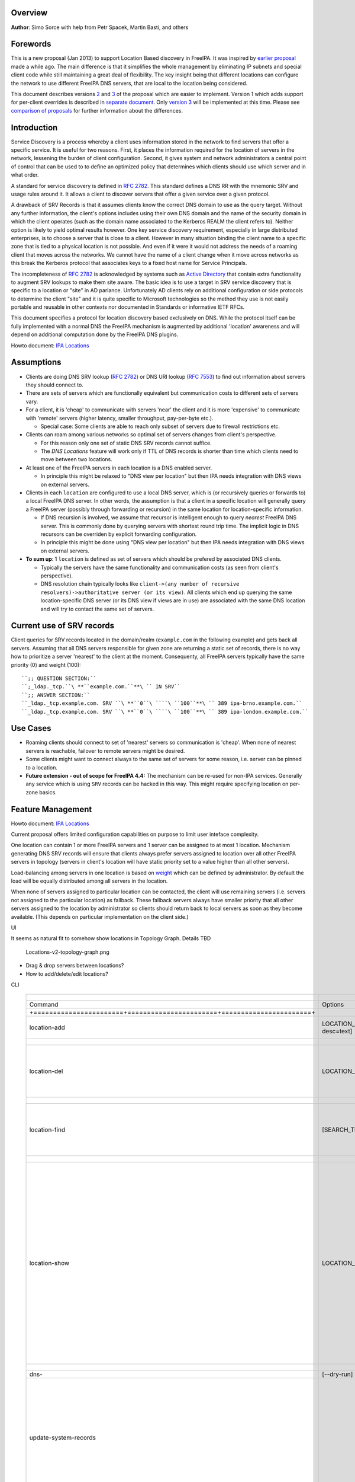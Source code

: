 Overview
--------

**Author**: Simo Sorce with help from Petr Spacek, Martin Basti, and
others

Forewords
----------------------------------------------------------------------------------------------

This is a new proposal (Jan 2013) to support Location Based discovery in
FreeIPA. It was inspired by `earlier
proposal <FreeIPAv2:DNS_Location_Discovery>`__ made a while ago. The
main difference is that it simplifies the whole management by
eliminating IP subnets and special client code while still maintaining a
great deal of flexibility. The key insight being that different
locations can configure the network to use different FreeIPA DNS
servers, that are local to the location being considered.

This document describes versions
`2 <#Design_(Version_2:_DNAME_per_sub-tree)>`__ and
`3 <#Design_(Version_3:_CNAME_per_service_name)>`__ of the proposal
which are easier to implement. Version 1 which adds support for
per-client overrides is described in `separate
document <V4/DNS_Location_Mechanism_with_per_client_override>`__. Only
`version 3 <#Design_(Version_3:_CNAME_per_service_name)>`__ will be
implemented at this time. Please see `comparison of
proposals <#Comparison_of_proposals>`__ for further information about
the differences.

Introduction
----------------------------------------------------------------------------------------------

Service Discovery is a process whereby a client uses information stored
in the network to find servers that offer a specific service. It is
useful for two reasons. First, it places the information required for
the location of servers in the network, lessening the burden of client
configuration. Second, it gives system and network administrators a
central point of control that can be used to to define an optimized
policy that determines which clients should use which server and in what
order.

A standard for service discovery is defined in `RFC
2782 <http://www.rfc-archive.org/getrfc.php?rfc=RFC2782>`__. This
standard defines a DNS RR with the mnemonic SRV and usage rules around
it. It allows a client to discover servers that offer a given service
over a given protocol.

A drawback of SRV Records is that it assumes clients know the correct
DNS domain to use as the query target. Without any further information,
the client's options includes using their own DNS domain and the name of
the security domain in which the client operates (such as the domain
name associated to the Kerberos REALM the client refers to). Neither
option is likely to yield optimal results however. One key service
discovery requirement, especially in large distributed enterprises, is
to choose a server that is close to a client. However in many situation
binding the client name to a specific zone that is tied to a physical
location is not possible. And even if it were it would not address the
needs of a roaming client that moves across the networks. We cannot have
the name of a client change when it move across networks as this break
the Kerberos protocol that associates keys to a fixed host name for
Service Principals.

The incompleteness of `RFC
2782 <http://www.rfc-archive.org/getrfc.php?rfc=RFC2782>`__ is
acknowledged by systems such as `Active
Directory <http://en.wikipedia.org/wiki/Active_Directory>`__ that
contain extra functionality to augment SRV lookups to make them site
aware. The basic idea is to use a target in SRV service discovery that
is specific to a location or "site" in AD parlance. Unfortunately AD
clients rely on additional configuration or side protocols to determine
the client "site" and it is quite specific to Microsoft technologies so
the method they use is not easily portable and reusable in other
contexts nor documented in Standards or informative IETF RFCs.

This document specifies a protocol for location discovery based
exclusively on DNS. While the protocol itself can be fully implemented
with a normal DNS the FreeIPA mechanism is augmented by additional
'location' awareness and will depend on additional computation done by
the FreeIPA DNS plugins.

Howto document: `IPA Locations <Howto/IPA_locations>`__

Assumptions
-----------

-  Clients are doing DNS SRV lookup (`RFC
   2782 <http://tools.ietf.org/html/rfc2782>`__) or DNS URI lookup (`RFC
   7553 <http://tools.ietf.org/html/rfc7553>`__) to find out information
   about servers they should connect to.
-  There are sets of servers which are functionally equivalent but
   communication costs to different sets of servers vary.
-  For a client, it is 'cheap' to communicate with servers 'near' the
   client and it is more 'expensive' to communicate with 'remote'
   servers (higher latency, smaller throughput, pay-per-byte etc.).

   -  Special case: Some clients are able to reach only subset of
      servers due to firewall restrictions etc.

-  Clients can roam among various networks so optimal set of servers
   changes from client's perspective.

   -  For this reason only one set of static DNS SRV records cannot
      suffice.
   -  The *DNS Locations* feature will work only if TTL of DNS records
      is shorter than time which clients need to move between two
      locations.

-  At least one of the FreeIPA servers in each location is a DNS enabled
   server.

   -  In principle this might be relaxed to "DNS view per location" but
      then IPA needs integration with DNS views on external servers.

-  Clients in each ``location`` are configured to use a local DNS
   server, which is (or recursively queries or forwards to) a local
   FreeIPA DNS server. In other words, the assumption is that a client
   in a specific location will generally query a FreeIPA server
   (possibly through forwarding or recursion) in the same location for
   location-specific information.

   -  If DNS recursion is involved, we assume that recursor is
      intelligent enough to query *nearest* FreeIPA DNS server. This is
      commonly done by querying servers with shortest round trip time.
      The implicit logic in DNS recursors can be overriden by explicit
      forwarding configuration.
   -  In principle this might be done using "DNS view per location" but
      then IPA needs integration with DNS views on external servers.

-  **To sum up**: 1 ``location`` is defined as set of servers which
   should be prefered by associated DNS clients.

   -  Typically the servers have the same functionality and
      communication costs (as seen from client's perspective).
   -  DNS resolution chain typically looks like
      ``client->(any number of recursive resolvers)->authoritative server (or its view)``.
      All clients which end up querying the same location-specific DNS
      server (or its DNS view if views are in use) are associated with
      the same DNS location and will try to contact the same set of
      servers.

.. _current_use_of_srv_records5:

Current use of SRV records
----------------------------------------------------------------------------------------------

Client queries for SRV records located in the domain/realm
(``example.com`` in the following example) and gets back all servers.
Assuming that all DNS servers responsible for given zone are returning a
static set of records, there is no way how to prioritize a server
'nearest' to the client at the moment. Consequenty, all FreeIPA servers
typically have the same priority (0) and weight (100):

::

   ``;; QUESTION SECTION:``
   ``;_ldap._tcp.``\ **``example.com.``**\ `` IN SRV``
   ``;; ANSWER SECTION:``
   ``_ldap._tcp.example.com. SRV ``\ **``0``\ ````\ ``100``**\ `` 389 ipa-brno.example.com.``
   ``_ldap._tcp.example.com. SRV ``\ **``0``\ ````\ ``100``**\ `` 389 ipa-london.example.com.``

.. _use_cases5:

Use Cases
---------

-  Roaming clients should connect to set of 'nearest' servers so
   communication is 'cheap'. When none of nearest servers is reachable,
   failover to remote servers might be desired.
-  Some clients might want to connect always to the same set of servers
   for some reason, i.e. server can be pinned to a location.
-  **Future extension - out of scope for FreeIPA 4.4:** The mechanism
   can be re-used for non-IPA services. Generally any service which is
   using ``SRV`` records can be hacked in this way. This might require
   specifying location on per-zone basics.

.. _feature_management5:

Feature Management
------------------

Howto document: `IPA Locations <Howto/IPA_locations>`__

Current proposal offers limited configuration capabilities on purpose to
limit user inteface complexity.

One location can contain 1 or more FreeIPA servers and 1 server can be
assigned to at most 1 location. Mechanism generating DNS SRV records
will ensure that clients always prefer servers assigned to location over
all other FreeIPA servers in topology (servers in client's location will
have static priority set to a value higher than all other servers).

Load-balancing among servers in one location is based on
`weight <http://tools.ietf.org/html/rfc2782#page-3>`__ which can be
defined by administrator. By default the load will be equally
distributed among all servers in the location.

When none of servers assigned to particular location can be contacted,
the client will use remaining servers (i.e. servers not assigned to the
particular location) as fallback. These fallback servers always have
smaller priority that all other servers assigned to the location by
administrator so clients should return back to local servers as soon as
they become available. (This depends on particular implementation on the
client side.)

UI

It seems as natural fit to somehow show locations in Topology Graph.
Details TBD

.. figure:: Locations-v2-topology-graph.png
   :alt: Locations-v2-topology-graph.png

   Locations-v2-topology-graph.png

-  Drag & drop servers between locations?
-  How to add/delete/edit locations?

CLI

 =========================================================================== ======================= ======================= =================== 
  +-----------------------+-----------------------+-----------------------+                                                                      
 =========================================================================== ======================= ======================= =================== 
  Command                                                                     Options                 Meaning                                    
  +=======================+=======================+=======================+                                                                      
  location-add                                                                LOCATION_NAME           Add empty IPA                              
                                                                              [--desc=text]           location [with                             
                                                                                                      optional                                   
                                                                                                      description].                              
  +-----------------------+-----------------------+-----------------------+                                                                      
  location-del                                                                LOCATION_NAME           Delete IPA location.                       
                                                                                                      All servers in given                       
                                                                                                      location will stay                         
                                                                                                      unassigned and will                        
                                                                                                      be used only as                            
                                                                                                      backup servers for                         
                                                                                                      other locations.                           
  +-----------------------+-----------------------+-----------------------+                                                                      
  location-find                                                               [SEARCH_TERM]           Get locations with                         
                                                                                                      name or description                        
                                                                                                      matching given                             
                                                                                                      SEARCH_TERM. List all                      
                                                                                                      locations if no                            
                                                                                                      SEARCH_TERM was                            
                                                                                                      specified.                                 
  +-----------------------+-----------------------+-----------------------+                                                                      
  location-show                                                               LOCATION_NAME           Show location name,                        
                                                                                                      description, and list                      
                                                                                                      of all member servers                      
                                                                                                      including their                            
                                                                                                      weights + weights                          
                                                                                                      recalculated to                            
                                                                                                      relative number in                         
                                                                                                      percents. Mark IPA                         
                                                                                                      DNS servers in the                         
                                                                                                      output so it is easy                       
                                                                                                      to see which servers                       
                                                                                                      advertise this                             
                                                                                                      location.                                  
                                                                                                                                                 
                                                                                                                              ``Example:``       
                                                                                                                              descri           
                                                                                                      ption: IPA location                     
                                                                                                                                                 
                                                                                                      dvertised by serve                      
                                                                                                      rs: server1.example                      
                                                                                                                              ``Servers:``       
                                                                                                                              ``  serv           
                                                                                                      er: server1.example``                      
                                                                                                                              ``  weight 100``   
                                                                                                                              ``  re             
                                                                                                      lative weight: 33 %``                      
                                                                                                                              ``  Roles: DN      
                                                                                                      S server, CA server``                      
                                                                                                                              ``  serv           
                                                                                                      er: server2.example``                      
                                                                                                                              ``  weight: 200``  
                                                                                                                              ``  re             
                                                                                                      lative weight: 67 %``                      
                                                                                                                              ``  Role           
                                                                                                      s: CA server, NTP ser                      
                                                                                                      ver, AD trust agent,                       
                                                                                                      AD trust controller``                      
  +-----------------------+-----------------------+-----------------------+                                                                      
  dns-                                                                        [--dry-run]             This command is not                        
  update-system-records                                                                               necessary if IPA DNS                       
                                                                                                      is used and no                             
                                                                                                      hand-tweaking is ever                      
                                                                                                      done by user.                              
                                                                                                      Re-generate all DNS                        
                                                                                                      records. This will be                      
                                                                                                      especially useful if                       
                                                                                                      someone manually                           
                                                                                                      tweaks DNS records in                      
                                                                                                      a wrong way or when                        
                                                                                                      external DNS is used.                      
                                                                                                      Option --dry-run will                      
                                                                                                      print the records                          
                                                                                                      without actually                           
                                                                                                      modifying them.                            
  +-----------------------+-----------------------+-----------------------+                                                                      
  server-mod                                                                  --l                     Add IPA server into                        
                                                                              ocation=LOCATION_NAME   specified location.                        
                                                                              [--loca                 The server will be                         
                                                                              tion-weight=0..65535]   advertised in DNS SRV                      
                                                                                                      records for given                          
                                                                                                      location. One server                       
                                                                                                      can be member of at                        
                                                                                                      most 1 location.                           
                                                                                                                                                 
                                                                                                      All weights in one                         
                                                                                                      location detemine how                      
                                                                                                      requests from clients                      
                                                                                                      are distributed among                      
                                                                                                      IPA servers. Example:                      
                                                                                                      Location has three                         
                                                                                                      servers with weights                       
                                                                                                      50, 25, 25. First                          
                                                                                                      server will receive                        
                                                                                                      50 % of all requests                       
                                                                                                      and second and third                       
                                                                                                      server will receive                        
                                                                                                      25 % requests,                             
                                                                                                      respectively.                              
                                                                                                      Default: 100, i.e.                         
                                                                                                      requests are evenly                        
                                                                                                      distributed among all                      
                                                                                                      servers.                                   
  +-----------------------+-----------------------+-----------------------+                                                                      
  server-show                                                                 FQDN                    Show assigned                              
                                                                                                      location and weight                        
                                                                                                      for particular                             
                                                                                                      server.                                    
  +-----------------------+-----------------------+-----------------------+                                                                      
 =========================================================================== ======================= ======================= =================== 


Notes:

-  server-mod command should print a warning if non-empty location has
   zero advertising (IPA DNS) servers assigned

   -  A warning should be printed if location has less than 2 DNS
      servers: "For redundancy configure at least two advertising DNS
      servers for this location."

Configuration
----------------------------------------------------------------------------------------------

IPA DNS servers will automatically generate distinct DNS SRV and DNAME
records for each location as necessary. To function properly, this
feature depends on optimal routing of DNS queries from clients to
nearest IPA DNS servers.

This auto-configuration depends on three conditions:

-  Number of IPA DNS servers >= number of configured IPA locations
-  All advertising IPA DNS servers are listed in NS records of IPA DNS
   zone
-  Server selection algorithm used by recursors (typically something
   based on round-trip time) selects nearest IPA DNS server which has to
   advertise nearest IPA location for given client

In standard configuration this should work automatically as long as all
IPA DNS servers and their slaves are listed in NS records and recursors
follow `RFC 1035 section
7.2 <http://tools.ietf.org/html/rfc1035#page-44>`__.

Explicit DNS query forwarding overrides normal server selection and can
be used to fine-tune client-to-location assignment (or to
unintentionally break auto-configuration described above).

.. _design_version_1_dname_per_client:

Design (Version 1: DNAME per client)
------------------------------------

`First version of this
proposal <V4/DNS_Location_Mechanism_with_per_client_override>`__ which
allowed per-client override was split to separate page. This version is
being deferred for now.

.. _design_version_2_dname_per_sub_tree:

Design (Version 2: DNAME per sub-tree)
--------------------------------------

An alternative is to put DNAME redirection onto ``_udp`` and ``_tcp``
(and possibly other) sub-trees of the main domain and redirect these to
location-specific sub-tree.

Similarly to per-client ``_location`` records, this DNAME redirection
can be different on each server.

This should work out of the box.

.. _interaction_with_hand_made_records:

Interaction with hand-made records
----------------------------------------------------------------------------------------------

Side-effect of DNAME-redirecting ``_udp`` and ``_tcp`` subdomains is
that all original names under these subdomains will become
occluded/invisible to clients (see `RFC 6672 section
2.4 <https://tools.ietf.org/html/rfc6672#section-2.4>`__).

This effectively means that hand-made records in the IPA DNS domain will
become invisible. E.g. following record will disappear when DNS
locations are configured and enabled on IPA domain ``ipa.example``:

``_userservice._udp.ipa.example.  SRV record: 0 100 123 own-server.somewhere.example``

This behavior is in fact necessary for seamless upgrade of replicas
which do not understand the new template LDAP entries in DNS tree. Old
replicas will ignore the template entries and use original sub-tree (and
ignore ``_locations`` sub-tree). New replicas will uderstand the entry,
generate DNAME records and thus occlude old names and use only new ones
(in ``_locations`` sub-tree).

Note: This would be unnecessary if IPA used standard DNS update protocol
against standard DNS server with non-replicated zones because we would
not need to play DNAME tricks. In that case we could instead update
records on each server separately. With current LDAP schema we cannot do
that without adding non-replicated part of LDAP tree to each DNS server.

-  If we added non-replicated sub-tree to each IPA DNS server we would
   have another set of problems because hand-made entries would not be
   replicated among IPA servers.

Handling of hand-made records adds some interesting questions:

-  How to find hand-made records?

   -  Blacklist on name-level or record-data level? What record fields
      should we compare?

-  How to handle collisions with IPA-generated records?

   -  Ignore hand-made records?
   -  Add hand-made records?
   -  Replace IPA generated ones with hand-made ones?

-  What triggers hand-made record synchronization?

   -  Should the user or IPA framework call *ipa
      location-update-records* after each hand-made change to DNS
      records?
   -  How is this synchronization supposed to work with DNS update
      protocol? Currently we do not have means to trigger an action when
      a records is changed in LDAP.

-  How it affects interaction with older IPA DNS servers (see above)?

There are several options:

-  For first version, document that enabling DNS location will hide
   hand-made records in IPA domain.
-  Add non-replicated sub-trees for IPA records and somehow solve
   replication of hand-made records.

   -  What is the proper granularity? Create 20 backends so we can
      filter on name-level?

-  Do 'something' which prevents replication of IPA-generated DNS
   records among servers while still using one LDAP suffix.

   -  With this in place we can mark IPA-generated records as
      non-replicable while still replicating hand-made records as usual.
      (An object class like ``idnsRecordDoNotReplicate``?) This would
      mean that we can drop whole ``_locations`` sub-tree and each
      server will hold only its own copy of DNS records.

-  Find, filter and copy hand-made records from main tree into the
   ``_locations`` sub-trees. This means that every hand-made record
   needs to be copied and synchronized N-times where N = number of IPA
   locations.

Example
----------------------------------------------------------------------------------------------

Clients will query name ``_ldap._tcp.example.com.`` as usual but this
name will be redirected to location-specific sub-tree:

| ``;; QUESTION SECTION:``
| ``;_ldap._tcp.example.com. IN SRV``
| ``;; ANSWER SECTION:``
| ``_tcp.example.com. DNAME _tcp.cz._locations.example.com.``
| ``_ldap._tcp.example.com. CNAME _ldap._tcp.cz._locations.example.com.``
| ``_ldap._tcp.cz._locations.example.com. SRV 0 100 389 ipa-brno.example.com.``
| ``_ldap._tcp.cz._locations.example.com. SRV 3 100 389 ipa-london.example.com.``

.. figure:: ExampleLocationsV2.svg
   :alt: ExampleLocationsV2.svg

   ExampleLocationsV2.svg

-  **(A)** The LDAP database contains records per each location
   ("Y.$LOCATION._location.$SUFFIX") and default records (*Y.$SUFFIX*)
-  **(B)** The DNAME record that overrides the default locations in
   format
   *\_location.$HOSTNAME*\ **DNAME**\ *$LOCATION._locations.$SUFFIX*
-  **(C)** The DNS server in location using *bind-dyndb-ldap* generates
   DNAME records per protocol for IPA domain. A client from location
   **cz** will get SRV records with priority set for this location.
-  **(D)** The DNS server in location using *bind-dyndb-ldap* generates
   DNAME records per protocol for IPA domain. A client from location
   **uk** will get SRV records with priority set for this location.
-  **(E)** Configuration for client2 has been overridden. The client is
   configured to contact location **uk** but DNS server returns results
   for location **cz**. Client has to be configured to ask in format
   **\_service._proto._location.$CLIENT_HOSTNAME** to be overridden
   effective.

-  **[1]** Client wants to connect to the closest LDAP server. (No extra
   configuration is required.)
-  **[2]** Client send DNS query in format *\_ldap._tcp.$SUFFIX* to
   server in its location.
-  **[3]** DNAME records for each protocol for IPA domain has been
   dynamically created on DNS server.
-  **[4]** Server returns DNAME and CNAME (for old clients) records, the
   client has to ask server again to receive SRV records for the name
   returned by DNAME (CNAME).
-  **[5]** Server returns SRV records configured for this location
   (priority for servers located in CZ (Brno))

.. _compatibility_tests:

Compatibility tests
----------------------------------------------------------------------------------------------

-  FreeIPA client installer:

   -  Fedora 23: ``freeipa-client-4.2.3-2.fc23.x86_64`` works
   -  RHEL 5.11: ``ipa-client-2.1.3-7.el5`` works

-  SSSD (ipa provider):

   -  Fedora 23: ``sssd-1.13.1-3.fc23.x86_64`` works
   -  RHEL 5.11: ``sssd-1.5.1-71.el5``

      -  it seems that SSSD has a generic bug which inverts priority in
         DNS SRV records or does something else - the discovery found
         correct servers but the order was weird
      -  discovery works with version 2
      -  ``_srv_``\ discovery does not respect ``dns_discovery_domain``
         option so version 1 will not work

-  nss_ldap (``nss_srv_domain`` option)

   -  RHEL 5.11: ``nss_ldap-253-52.el5_11.2`` works and respects
      priority properly

-  nss-pam-ldapd (``uri DNS`` option)

   -  RHEL 6.7: ``nss-pam-ldapd-0.7.5-20.el6_6.3.x86_64`` works

-  MIT Kerberos libs:

   -  Fedora 23: ``krb5-libs-1.13.2-13.fc23.x86_64``,
      ``krb5-libs-1.14-6.fc23.x86_64`` works
   -  RHEL 5.11: ``krb5-libs-1.6.1-80.el5_11`` works

-  OpenLDAP libs (``-H dc=...`` parameter):

   -  Fedora 23: ``openldap-clients-2.4.40-14.fc23.x86_64`` works
   -  RHEL 5.11: ``openldap-clients-2.3.43-29.el5_11`` does not support
      DNS SRV lookup at all

-  Microsoft Active Directory

   -  Windows Server 2008 R2 with updates released up to 2016-01-29, AD
      functional level 2008 (without R2): works in cross-forest scenario
      and respects SRV priorities - is it a way to cheap DNS sites for
      AD?

.. _design_version_3_cname_per_service_name:

Design (Version 3: CNAME per service name)
------------------------------------------

Version 2 poorly integrates with hand-made records which can be
potentially used by users for non-IPA services in primary IPA DNS
domain. Version 3 attempts to mitigate this problem at the expense of
more complex aliasing and record handling in bind-dyndb-ldap and IPA
framework.

IPA will generate ``_locations`` DNS sub-tree in the same way as for
`version 1 <V4/DNS_Location_Mechanism_with_per_client_override>`__ and
`version 2 <#Design_(Version_2:_DNAME_per_sub-tree)>`__.

The main difference in comparison with `version
2 <#Design_(Version_2:_DNAME_per_sub-tree)>`__ is the in way how
redirection from ``_kerberos._udp.$SUFFIX`` to
``_kerberos._udp.$LOCATION._locations.$SUFFIX`` is done.

IPA framework will add a "template" object class and attributes for each
and every DNS name containing managed service records. I.e. a template
will be added to:

-  \_kerberos._udp.$SUFFIX
-  \_kerberos._tcp.$SUFFIX
-  \_ldap._tcp.$SUFFIX
-  \_ldap._tcp.Default-First-Site-Name._sites.dc._msdcs.$SUFFIX
-  ... all of them

The template will generate CNAME redirection from original name to the
location-specific name (which can be different on each DNS server).
Example:

| ``;; QUESTION SECTION:``
| ``;_ldap._tcp.example.com. IN SRV``
| ``;; ANSWER SECTION:``
| ``_ldap._tcp.example.com. CNAME _ldap._tcp.cz._locations.example.com.``
| ``_ldap._tcp.cz._locations.example.com. SRV 0 100 389 ipa-brno.example.com.``
| ``_ldap._tcp.cz._locations.example.com. SRV 3 100 389 ipa-london.example.com.``

Servers which are not assigned to a location (or are too old to
understand the template) will ignore the template and use the original
value in ``*Record`` attributes.

For more information about mechanism generating the records see
`bind-dyndb-ldap design
page <https://fedorahosted.org/bind-dyndb-ldap/wiki/Design/RecordGenerator>`__.

.. _example_1:

Example
----------------------------------------------------------------------------------------------

.. figure:: ExampleLocationsV3.svg
   :alt: ExampleLocationsV3.svg

   ExampleLocationsV3.svg

-  **(A)** The LDAP database contains records per each location
   ("$Y.$LOCATION._location.$SUFFIX") and default records (*Y.$SUFFIX*)
-  **(B)** The CNAME record that overrides the default locations in
   format *$Y.$SUFFIX*\ **CNAME**\ *$Y.$LOCATION._locations.$SUFFIX*
-  **(C)** The DNS server in location using *bind-dyndb-ldap* generates
   CNAME records per SRV record of IPA service for IPA domain. A client
   from location **cz** will get SRV records with priority set for this
   location.
-  **(D)** The DNS server in location using *bind-dyndb-ldap* generates
   CNAME records per SRV record of IPA service for IPA domain. A client
   from location **uk** will get SRV records with priority set for this
   location.
-  **(E)** Configuration for client2 has been overridden. The client is
   configured to contact location **uk** but DNS server returns results
   for location **cz**. Client has to be configured to ask in format
   **\_service._proto._location.$CLIENT_HOSTNAME** to be overridden
   effective. Also, these records are not automatically generated so
   administrator has to manually configure CNAME record template for
   this client.

-  **[1]** Client wants to connect to the closest LDAP server. (No extra
   configuration is required.)
-  **[2]** Client send DNS query in format *\_ldap._tcp.$SUFFIX* to
   server in its location.
-  **[3]** CNAME records for each protocol for IPA domain has been
   dynamically created on DNS server.
-  **[4]** Server returns CNAME records, the client has to ask server
   again to receive SRV records for the name returned by CNAME.
-  **[5]** Server returns SRV records configured for this location
   (priority for servers located in CZ (Brno))

.. _interaction_with_hand_made_records_1:

Interaction with hand-made records
----------------------------------------------------------------------------------------------

Auto-generated CNAME records avoid problem with occluded/invisible
subdomains in ``_udp`` and ``_tcp`` sub-trees.

Hand-made records with names which are not managed by IPA will be
visible as usual because IPA will not add template object class to them.
E.g. following record will stay as is when DNS locations are configured
and enabled on IPA domain ``ipa.example``:

``_userservice._udp.ipa.example.  SRV record: 0 100 123 own-server.somewhere.example.``

This allows the user to use hand-made records as long as they do not
reside under the same DNS name which is managed by IPA. All hand-made
records under IPA-managed names (e.g. ``_kerberos._udp.$SUFFIX``) will
be ignored.

This approach also avoids synchronization problem because hand-made
records do not need to be copied into ``_locations`` sub-tree.

Compatibility
----------------------------------------------------------------------------------------------

Given that client's will see only CNAME, from client's perspective
version 3 should have the same or better properties than `version
2 <#Design_(Version_2:_DNAME_per_sub-tree)>`__. Version 2 used
DNAME+CNAME and worked pretty well so I assume that version 2 should
have the same or better compatibility with clients.

.. _comparison_of_proposals:

Comparison of proposals
-----------------------

 ======================================================================= ================ ================ ================ 
  +----------------+----------------+----------------+----------------+                                                     
 ======================================================================= ================ ================ ================ 
  Property                                                                v1: `DNAME per   v2: `DNAME per   v3: `CNAME per  
                                                                          client           sub-tree <#      service         
                                                                          <V4/DNS_Locat    Design_(Versio   name <#Desi     
                                                                          ion_Mechanism_   n_2:_DNAME_per   gn_(Version_3:  
                                                                          with_per_clien   _sub-tree)>`__   _CNAME_per_ser  
                                                                          t_override>`__                    vice_name)>`__  
  +================+================+================+================+                                                     
  Requires                                                                yes              no               no              
  client-side                                                                                                               
  support                                                                                                                   
  +----------------+----------------+----------------+----------------+                                                     
  Risk of                                                                 zero             small            small           
  i                                                                                        `1 <#fn1>`__     `2 <#fn2>`__    
  ncompatibility                                                                                                            
  with old                                                                                                                  
  clients                                                                                                                   
  +----------------+----------------+----------------+----------------+                                                     
  Per client                                                              yes              no               no              
  override                                                                                                                  
  +----------------+----------------+----------------+----------------+                                                     
  Works as                                                                no               yes              yes             
  cross-realm                                                             `3 <#fn3>`__     `4 <#fn4>`__     `5 <#fn5>`__    
  optimization                                                                                                              
  +----------------+----------------+----------------+----------------+                                                     
  Implementation                                                          hard             easy             harder than     
  with standard                                                           `6 <#fn6>`__     `7 <#fn7>`__     v2 <#          
  DNS server                                                                                                Design
                                                                                                            but much        
                                                                                                            easier than     
                                                                                                            v1 
                                                                                                            `8 <#fn8>`__    
  +----------------+----------------+----------------+----------------+                                                     
  DNS query                                                               1 extra hop      1 extra hop      1 extra hop     
  overhead                                                                                                                  
  +----------------+----------------+----------------+----------------+                                                     
  DNS zone size                                                           factor ~ 2.3     negligible       negligible\     
  overhead                                                                                 \ `9 <#fn9>`__   `10 <#fn10>`__  
  +----------------+----------------+----------------+----------------+                                                     
  Zone signing                                                            factor ~ 2.3     negligible\      negligible\     
  CPU overhead                                                                             `11 <#fn11>`__   `12 <#fn12>`__  
  +----------------+----------------+----------------+----------------+                                                     
 ======================================================================= ================ ================ ================ 


.. _comparison_with_microsoft_active_directory_sites5:

Comparison with Microsoft Active Directory Sites
----------------------------------------------------------------------------------------------

Some administrators might be familiar with concept of `Active Directory
Sites <https://technet.microsoft.com/en-us/library/cc754697.aspx>`__.
Please note that FreeIPA's *DNS Locations* are different in several
aspects:

-  FreeIPA's replication topology is not affected in any way by *DNS
   Locations*
-  There is no concept of intra-site links between *DNS Locations*
-  Client's location is determined by DNS server used by the client for
   making DNS queries for records in FreeIPA primary DNS domain

   -  All clients using particular DNS server always belong to one *DNS
      Location*

-  In current implementation, there is no way to statically configure a
   client to always use particular location
-  Clients are using standard DNS queries and generally do not need to
   be aware of concept of locations

   -  Consequently, the facility will work with any standard-compliant
      client (please see `#Assumptions <#Assumptions>`__)

One thing is common to AD Sites and FreeIPA DNS Locations:

-  Set of servers assigned to one site (in case of FreeIPA servers with
   highest priority) are assumed to be *optimal* choice for clients
   assigned to that particular site.

.. _security_considerations5:

Security Considerations
-----------------------

As always DNS replies can be spoofed relatively easily (unless the zone
is DNSSEC signed and records are validated on the client).

We recommend that SRV records resolution is used only for those clients
that normally use an additional security protocol to talk to network
resources and can use additional mechanisms to authenticate these
resources. For example a client that uses an LDAP server for security
related information like user identity information should only trust SRV
record discovery for the LDAP service if LDAPS or STARTTLS over LDAP are
mandatory and certificate verification is fully turned on, or if
SASL/GSSAPI is used with mutual authentication, integrity and
confidentiality options required.

Use of DNSSEC and full DNS signature verification may be considered an
additional requirement in some cases.

.. _summmary_of_meeting_2016_02_04:

Summmary of meeting 2016-02-04
------------------------------

-  Participants: Simo Sorce, Petr Spacek, Martin Basti
-  We will start with per sub-tree approach and deffer `V4/DNS Location
   Mechanism with per client override <per-client_overrides>`__ for now.
-  Keep in mind that bind-dyndb-ldap might get rid of GSSAPI. LDAPI
   mapping to a principal may change results from LDAP whoami.
-  LDAP schema and user interface has to be defined.

   -  We should think about supporting DNS locations per (server & zone)
      so different zones can be assigned to different locations.

Implementation
--------------

The implementation consists of several phases (preferably in this
order):

-  Add `per-IPA DNS server configuration
   capabilities <https://fedorahosted.org/bind-dyndb-ldap/wiki/Design/PerServerConfigInLDAP>`__
   to bind-dyndb-ldap
-  Add `Per bind-dyndb-ldap instance record
   generation <https://fedorahosted.org/bind-dyndb-ldap/wiki/Design/RecordGenerator>`__
-  Cleanup and unification of DNS record generators in FreeIPA framework
   and installers
-  Add location management capabilities to FreeIPA (location-\*
   commands)
-  Combine new record generators in FreeIPA framework with locations
-  Add support for default TTL value into bind-dyndb-ldap and FreeIPA
   (so roaming clients are not stuck with cached records)
-  Add management UI for per-DNS server configuration (to make it more
   manageable)

.. _dns_server_configuration:

DNS server configuration
----------------------------------------------------------------------------------------------

This FreeIPA feature depends on two sub-features of bind-dyndb-ldap:

-  `Per-server configuration in
   LDAP <https://fedorahosted.org/bind-dyndb-ldap/wiki/Design/PerServerConfigInLDAP>`__
-  `Per bind-dyndb-ldap instance record
   generation <https://fedorahosted.org/bind-dyndb-ldap/wiki/Design/RecordGenerator>`__

Both features contain a new attributes and related access controls. For
details please see separate pages.

When a FreeIPA server is assigned to a location (which will be
advertised to clients), the DNS name of the location will be put into
``idnsSubstitutionVariable;ipaLocation`` attribute in
``idnsServerConfigObject`` representing the DNS server.

.. _cname_data_generation:

CNAME data generation
----------------------------------------------------------------------------------------------

FreeIPA must create ``idnsTemplateObject`` at all SRV records belongs to
IPA services in FreeIPA primary DNS domain.

All these objects need to contain attribute
``idnsTemplateAttribute;CNAMERecord`` which will instruct
bind-dyndb-ldap to generate the CNAME records for the particular
location.

.. _example_2:

Example
^^^^^^^

Following example will instruct bind-dyndb-ldap to generate
``CNAMERecord`` attribute with value constructed from prefix ``_udp.``,
user-defined variable ``ipalocation``, and suffix ``._locations``.

| ``dn: idnsName=_ldap._tcp,idnsname=example.com.,cn=dns,dc=example,dc=com``
| ``objectClass: idnsTemplateObject``
| ``objectClass: top``
| ``objectClass: idnsRecord``
| ``idnsName: _ldap._tcp``
| ``srvrecord: 0 100 389 ipa.example.com.``
| ``idnsTemplateAttribute;cnamerecord: _ldap._tcp.\{substitutionvariable_ipalocation\}._locations``

.. _records_generated_for_ipa_services:

Records generated for IPA services
----------------------------------------------------------------------------------------------

**One in IPA domain:**

``_kerberos TXT {IPA_REALM}``

**For each IPA master:**

| ``_ldap._tcp SRV 0 100 389 {hostname}``
| ``_kerberos._tcp SRV 0 100 88 {hostname}``
| ``_kerberos._udp SRV 0 100 88 {hostname}``
| ``_kerberos-master._tcp SRV 0 100 88 {hostname}``
| ``_kerberos-master._udp SRV 0 100 88 {hostname}``
| ``_kpasswd._tcp SRV 0 100 464 {hostname}``
| ``_kpasswd._udp SRV 0 100 464 {hostname}``

**For each IPA CA server:**

| ``ipa-ca A {ipv4 address of server}``
| ``ipa-ca AAAA {ipv6 address of server}``

**For each IPA NTP server:**

``_ntp._udp SRV 0 100 123 {hostname}``

**For each ADTrust controller**:

| ``_ldap._tcp.Default-First-Site-Name._sites.dc._msdcs SRV  0 100 389 {hostname}``
| ``_ldap._tcp.dc._msdcs SRV 0 100 389 {hostname}``
| ``_kerberos._tcp.Default-First-Site-Name._sites.dc._msdcs SRV 0 100 88 {hostname}``
| ``_kerberos._udp.Default-First-Site-Name._sites.dc._msdcs SRV 0 100 88 {hostname}``
| ``_kerberos._tcp.dc._msdcs SRV 0 100 88 {hostname}``
| ``_kerberos._udp.dc._msdcs SRV 0 100 88 {hostname}``

.. _location_data_generation:

Location data generation
----------------------------------------------------------------------------------------------

We have to modify FreeIPA Python code responsible for generating DNS
records in installers etc. so FreeIPA is able to automatically generate
DNS records for each possible combination (service, location).

Preferably, there should be a standardized way for a service to yield
set of records which should be placed into the DNS so this set of
records can be further transformed and either placed into FreeIPA DNS or
sent as update to an external DNS server.

This will require refactoring described in FreeIPA ticket `#5620:
Centralize DNS record creation in IPA
services <https://fedorahosted.org/freeipa/ticket/5620>`__.

The record generator will be executed for the FreeIPA primary DNS domain
and then again with modified priority and weight for each DNS location.

.. _ldap_data_structure:

LDAP Data structure
----------------------------------------------------------------------------------------------

.. _objectclasses_and_attributes:

Objectclasses and attributes
^^^^^^^^^^^^^^^^^^^^^^^^^^^^

Bind-dyndb-related (`Record
generator <https://fedorahosted.org/bind-dyndb-ldap/wiki/Design/RecordGenerator>`__,
`Per server config in
LDAP <https://fedorahosted.org/bind-dyndb-ldap/wiki/Design/PerServerConfigInLDAP>`__),
all located in DNS subtree

``attributeTypes: ( 2.16.840.1.113730.3.8.5.31 NAME 'idnsServerId' DESC 'DNS server identifier' EQUALITY caseIgnoreMatch SINGLE-VALUE SYNTAX 1.3.6.1.4.1.1466.115.121.1.15 X-ORIGIN 'IPA v4.4' )``

``attributeTypes: ( 2.16.840.1.113730.3.8.5.30 NAME 'idnsSubstitutionVariable' DESC 'User defined variable for DNS plugin' EQUALITY caseIgnoreIA5Match SYNTAX 1.3.6.1.4.1.1466.115.121.1.26 X-ORIGIN 'IPA v4.4' )``

``objectClasses: ( 2.16.840.1.113730.3.8.6.6 NAME 'idnsServerConfigObject' DESC 'DNS server configuration options' STRUCTURAL MUST ( idnsServerId ) MAY ( idnsSubstitutionVariable $ idnsSOAmName $ idnsForwarders $ idnsForwardPolicy ) X-ORIGIN 'IPA v4.4' )``

``attributeTypes: ( 2.16.840.1.113730.3.8.5.29 NAME 'idnsTemplateAttribute' DESC 'Template attribute for dynamic attribute generation' EQUALITY caseIgnoreIA5Match SYNTAX 1.3.6.1.4.1.1466.115.121.1.26 X-ORIGIN 'IPA v4.4' )``

``objectClasses: ( 2.16.840.1.113730.3.8.6.5 NAME 'idnsTemplateObject' DESC 'Template object for dynamic DNS attribute generation' AUXILIARY MUST ( idnsTemplateAttribute ) X-ORIGIN 'IPA v4.4' )``

IPA locations part, in cn=etc subtree:

``attributeTypes: ( 2.16.840.1.113730.3.8.5.32 NAME 'ipaLocation' DESC 'Reference to IPA location' EQUALITY distinguishedNameMatch SYNTAX 1.3.6.1.4.1.1466.115.121.1.12 SINGLE-VALUE X-ORIGIN 'IPA v4.4' )``

``attributeTypes: ( 2.16.840.1.113730.3.8.5.33 NAME 'ipaLocationWeight' DESC 'Weight for the server in IPA location' EQUALITY integerMatch SYNTAX 1.3.6.1.4.1.1466.115.121.1.27 SINGLE-VALUE X-ORIGIN 'IPA v4.4' )``

``objectClasses: (  2.16.840.1.113730.3.8.6.7 NAME 'ipaLocationObject' DESC 'Object for storing IPA server location' STRUCTURAL MUST ( idnsName ) MAY ( description ) X-ORIGIN 'IPA v4.4' )``

``objectClasses: (  2.16.840.1.113730.3.8.6.8 NAME 'ipaLocationMember' DESC 'Member object of IPA location' AUXILIARY MAY ( ipaLocation $ ipaLocationWeight ) X-ORIGIN 'IPA v4.4' )``

.. _locations_ldap_structure:

Locations LDAP structure
^^^^^^^^^^^^^^^^^^^^^^^^

| ``DN: cn=locations, cn=etc, $SUFFIX``
| ``objectlcass: nsContainer``
| ``cn: locations``

| ``DN: idnsName=prague, cn=locations, cn=etc, $SUFFIX``
| ``objectclass: ipaLocationObject``
| ``idnsName: prague``
| ``description: Servers in Prague area``

.. _servers_ldap_structure:

Servers LDAP structure
^^^^^^^^^^^^^^^^^^^^^^

| ``DN: cn=ipa-server.example.com,cn=masters,cn=ipa,cn=etc, $SUFFIX``
| ``objectclass: top``
| ``objectclass: nsContainer``
| ``objectclass: ipaSupportedDomainLevelConfig``
| ``objectclass: ipaReplTopoManagedService``
| **``objectclass:``\ ````\ ``ipaLocationMember``**
| ``cn: ipa-server.example.com``
| ``ipaMaxDomainLevel: 1``
| ``ipaMinDomainLevel: 0``
| ``ipaReplTopoManagedSuffix: o=ipaca``
| ``ipaReplTopoManagedSuffix: $SUFFIX``
| **``ipaLocation:``\ ````\ ``idnsName=prague,cn=locations,cn=etc,$SUFFIX``**
| **``ipaLocationWeight:``\ ````\ ``100``**

.. _ipa_commands_affected_by_this_feature:

IPA commands affected by this feature
----------------------------------------------------------------------------------------------

When following commands are executed, resulting of that commands might
result into a need to update location records

.. _server_del:

server-del
^^^^^^^^^^

system records should be updated

.. _server_mod:

server-mod
^^^^^^^^^^

system records should be updated only if *location* or *weight* have
been changed

.. _ipa_replica_manage_del:

ipa-replica-manage del
^^^^^^^^^^^^^^^^^^^^^^

system records should be updated

.. _ipa_server_install:

ipa-server-install
^^^^^^^^^^^^^^^^^^

system records should be updated

.. _ipa_replica_install:

ipa-replica-install
^^^^^^^^^^^^^^^^^^^

system records should be updated

.. _location_add:

location-add
^^^^^^^^^^^^

TBD

.. _location_del:

location-del
^^^^^^^^^^^^

system records should be updated, unused location records should be
removed

.. _permissions_and_privileges:

permissions and privileges
----------------------------------------------------------------------------------------------

*DNS Administrator* privilege must have read and write access to
locations

*DNS Servers* privilege must have read access to new container in cn=DNS
subtree

.. _new_permissions:

New permissions
^^^^^^^^^^^^^^^

-  **System: Read IPA Locations**: allows to read locations in location
   container
-  **System: Add IPA Locations**: allows to add new locations into
   locations container
-  **System: Remove IPA Locations**: allows to remove location from
   locations container
-  **System: Modify IPA Locations**: allows to modify locations in
   location container (just description)
-  **System: Read Locations of IPA Servers**: allows to read assigned
   location to server in masters container and weight attribute of
   server
-  **System: Read Server Roles**: allows to read which roles belong to
   IPA servers (this is needed for proper generation of DNS SRV records)

Upgrade
-------

-  bind-dyndb-ldap's feature `Per-server configuration in
   LDAP <https://fedorahosted.org/bind-dyndb-ldap/wiki/Design/PerServerConfigInLDAP>`__
   describe which options from ``named.conf`` should be migrated to LDAP
   tree during upgrade
-  For each upgraded server, ``cn=DNS`` entry in ``cn=masters`` should
   be extended with ``ipaConfigString`` = ``dnsLocationsVersion 1``
   which will make it easy to check if particular server supports
   locations or not.

.. _how_to_test5:

How to Test
-----------

-  Install at least two IPA DNS servers
-  Create at least two locations:

| ``ipa location-add loc1``
| ``ipa location-add loc2``

-  Assign one or more FreeIPA servers to each location
-  Assign first FreeIPA DNS server to one location (must have non-empty
   set of servers)

``ipa server-mod server1.example --location=loc1``

-  Assign second FreeIPA DNS server to second location (must have
   non-empty set of servers)

``ipa server-mod server2.example --location=loc2``

-  Query SRV records from the first FreeIPA DNS server:

``$ dig @$FIRST_IPA_DNS_SERVER _kerberos._udp.$PRIMARYDNSDOMAIN SRV``

The answer must contain FreeIPA server assigned to first location with
higher priority (smaller number) and the second server must have lower
priority (higher number).

.. _test_plan5:

Test Plan
---------

`DNS Location Mechanism V4.4 test
plan <V4/DNS_Location_Mechanism/Test_Plan>`__

References
----------

SRV Records: `RFC
2782 <http://www.rfc-archive.org/getrfc.php?rfc=RFC2782>`__

DNAME Records: `RFC
6672 <http://www.rfc-archive.org/getrfc.php?rfc=RFC6672>`__

--------------

#. Some clients can be theoretically confused when ordinary query for
   ``_ldap._tcp`` returns ``CNAME`` pointing to a location sub-tree.
   `#Compatibility_tests <#Compatibility_tests>`__ suggest that this
   should be rare.\ `↩︎ <#fnref1>`__

#. ``_location.$HOSTNAME`` domain can contain only ``SRV`` records for
   client's realm. Consequently, clients which only query for
   ``_location.$HOSTNAME`` does not have a way to find tailored ``SRV``
   records from other realms.\ `↩︎ <#fnref3>`__

#. Clients from different realms will obtain tailored ``SRV`` records
   from "nearest" DNS server. This was tested with Microsoft AD 2008 R2,
   see
   `#Compatibility_tests <#Compatibility_tests>`__.\ `↩︎ <#fnref4>`__

#. Per client approach requires some mechanism which creates ``DNAME``
   record for every new ``A/AAAA`` record created on the server. This
   does not sound as an easy task with a general-purpose DNS
   server.\ `↩︎ <#fnref6>`__

#. General-purpose DNS server can be manually configured with ``DNAME``
   records for sub-trees. Alternativelly these records can be
   dynamically updated by IPA framework.\ `↩︎ <#fnref7>`__

#. General-purpose DNS server can be manually configured with ``CNAME``
   records for each service name. Alternativelly these records can be
   dynamically updated by IPA framework.\ `↩︎ <#fnref8>`__

#. 2 DNAME records per zone\ `↩︎ <#fnref9>`__

#. Each service name requires one CNAME\ `↩︎ <#fnref10>`__
